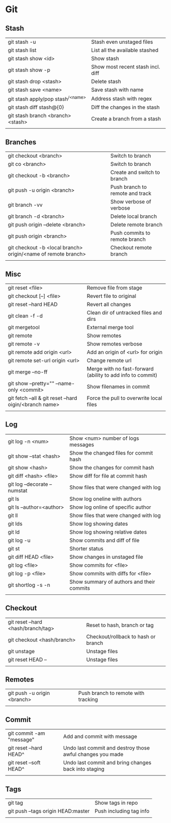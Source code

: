 * Git
** Stash
   | git stash -u                        | Stash even unstaged files         |
   | git stash list                      | List all the available stashed    |
   | git stash show <id>                 | Show stash                        |
   | git stash show -p                   | Show most recent stash incl. diff |
   | git stash drop <stash>              | Delete stash                      |
   | git stash save <name>               | Save stash with name              |
   | git stash apply/pop stash^{/<name>} | Address stash with regex          |
   | git stash diff stash@{0}            | Diff the changes in the stash     |
   | git stash branch <branch> <stash>   | Create a branch from a stash      |
   |                                     |                                   |
** Branches
   | git checkout <branch>                                         | Switch to branch                |
   | git co <branch>                                               | Switch to branch                |
   | git checkout -b <branch>                                      | Create and switch to branch     |
   | git push -u origin <branch>                                   | Push branch to remote and track |
   | git branch -vv                                                | Show verbose of verbose         |
   | git branch -d <branch>                                        | Delete local branch             |
   | git push origin --delete <branch>                             | Delete remote branch            |
   | git push origin <branch>                                      | Push commits to remote branch   |
   | git checkout -b <local branch> origin/<name of remote branch> | Checkout remote branch          |
   |                                                               |                                 |
** Misc
   | git reset <file>                                        | Remove file from stage                                     |
   | git checkout [--] <file>                                | Revert file to original                                    |
   | git reset --hard HEAD                                   | Revert all changes                                         |
   | git clean -f -d                                         | Clean dir of untracked files and dirs                      |
   | git mergetool                                           | External merge tool                                        |
   | git remote                                              | Show remotes                                               |
   | git remote -v                                           | Show remotes verbose                                       |
   | git remote add origin <url>                             | Add an origin of <url> for origin                          |
   | git remote set-url origin <url>                         | Change remote url                                          |
   | git merge --no-ff                                       | Merge with no fast-forward (ability to add info to commit) |
   | git show --pretty="" --name-only <commit>               | Show filenames in commit                                   |
   | git fetch --all & git reset --hard oigin/<branch name>  | Force the pull to overwrite local files                    |
   |                                                         |                                                            |
** Log
   | git log -n <num>             | Show <num> number of logs messages        |
   | git show --stat <hash>       | Show the changed files for commit hash    |
   | git show <hash>              | Show the changes for commit hash          |
   | git diff <hash> <file>       | Show diff for file at commit hash         |
   | git log --decorate --numstat | Show files that were changed with log     |
   | git ls                       | Show log oneline with authors             |
   | git ls --author=<author>     | Show log online of specific author        |
   | git ll                       | Show files that were changed with log     |
   | git lds                      | Show log showing dates                    |
   | git ld                       | Show log showing relative dates           |
   | git log -u                   | Show commits and diff of file             |
   | git st                       | Shorter status                            |
   | git diff HEAD <file>         | Show changes in unstaged file             |
   | git log <file>               | Show commits for <file>                   |
   | git log -p <file>            | Show commits with diffs for <file>        |
   | git shortlog -s -n           | Show summary of authors and their commits |
   |                              |                                           |
** Checkout
   | git reset --hard <hash/branch/tag> | Reset to hash, branch or tag        |
   | git checkout <hash/branch>         | Checkout/rollback to hash or branch |
   | git unstage                        | Unstage files                       |
   | git reset HEAD --                  | Unstage files                       |
   |                                    |                                     |
** Remotes
   | git push -u origin <branch> | Push branch to remote with tracking |
   |                             |                                     |
** Commit
   | git commit -am "message" | Add and commit with message |
   | git reset --hard HEAD^   | Undo last commit and destroy those awful changes you made |
   | git reset --soft HEAD^   | Undo last commit and bring changes back into staging |
   |                          |                             |
** Tags
   | git tag                            | Show tags in repo       |
   | git push --tags origin HEAD:master | Push including tag info |
   |                                    |                         |
